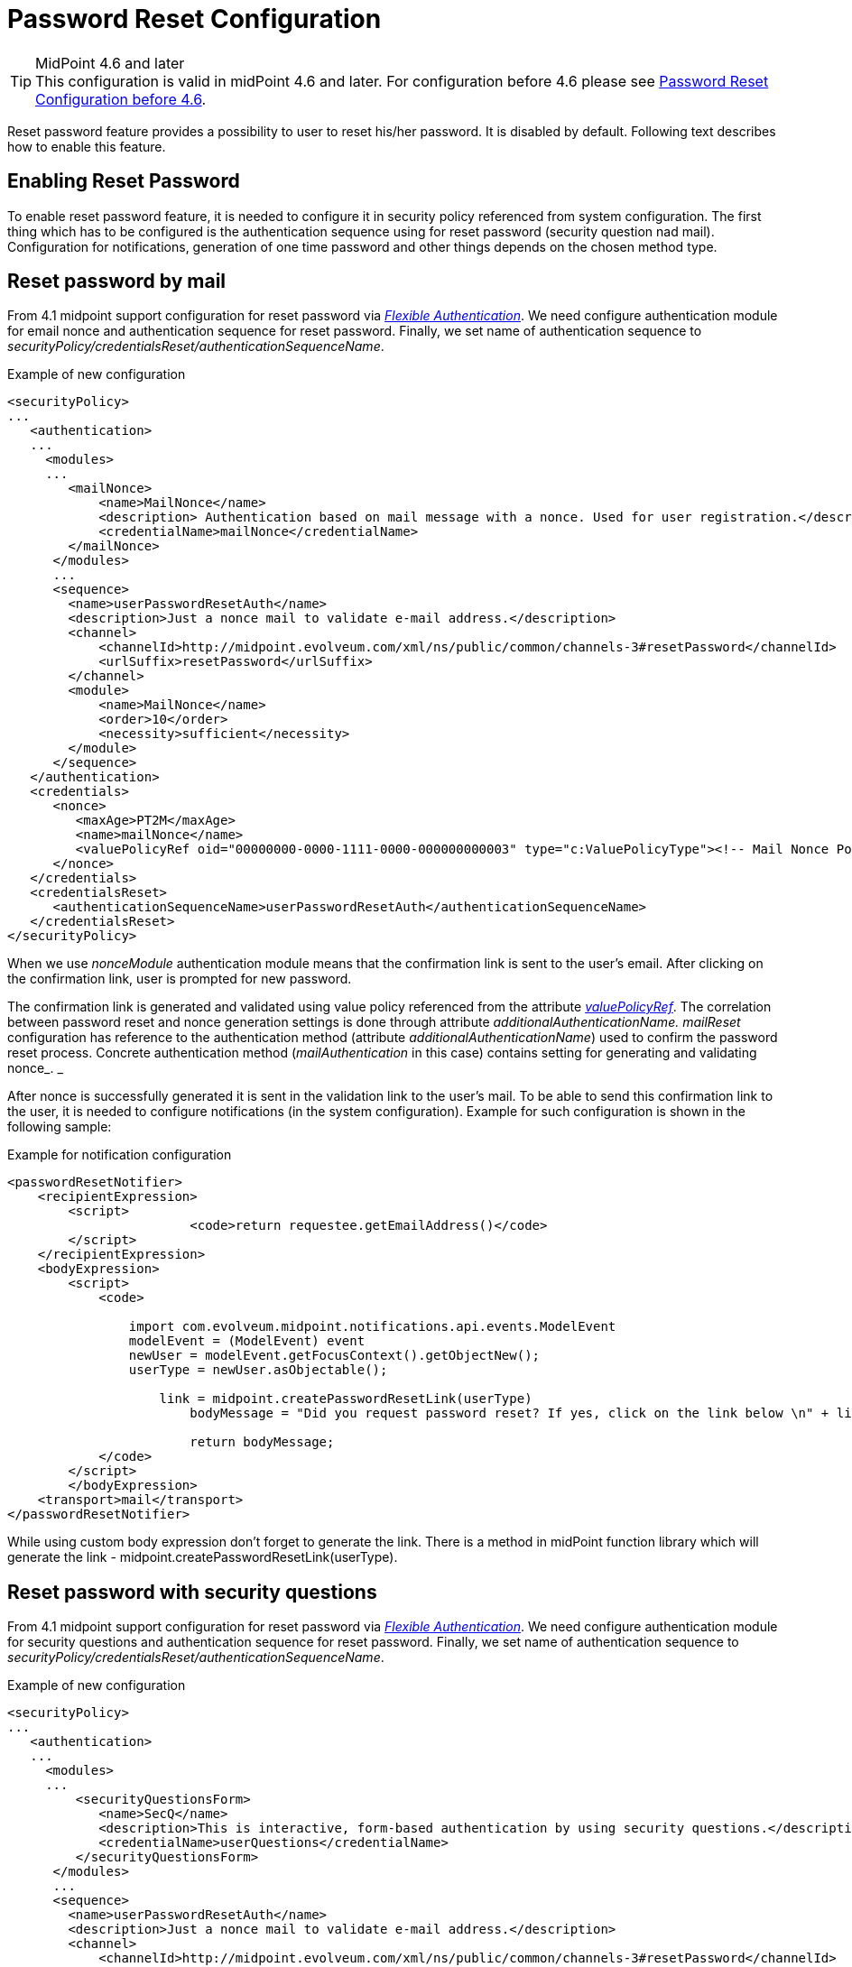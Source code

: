 = Password Reset Configuration
:page-nav-title: Password Reset
:page-toc: top
:page-upkeep-status: red

[TIP]
.MidPoint 4.6 and later

This configuration is valid in midPoint 4.6 and later. For configuration before 4.6 please see xref:./configuration-before-4-6.adoc/[Password Reset Configuration before 4.6].

Reset password feature provides a possibility to user to reset his/her password.
It is disabled by default.
Following text describes how to enable this feature.


== Enabling Reset Password

To enable reset password feature, it is needed to configure it in security policy referenced from system configuration.
The first thing which has to be configured is the authentication sequence using for reset password (security question nad mail).
Configuration for notifications, generation of one time password and other things depends on the chosen method type.


== Reset password by mail

From 4.1 midpoint support configuration for reset password via _xref:/midpoint/reference/security/authentication/flexible-authentication/configuration/[Flexible Authentication]_. We need configure authentication module for email nonce and authentication sequence for reset password. Finally, we set name of authentication sequence to _securityPolicy/credentialsReset/authenticationSequenceName_.

.Example of new configuration
[source,xml]
----
<securityPolicy>
...
   <authentication>
   ...
     <modules>
     ...
        <mailNonce>
            <name>MailNonce</name>
            <description> Authentication based on mail message with a nonce. Used for user registration.</description>
            <credentialName>mailNonce</credentialName>
        </mailNonce>
      </modules>
      ...
      <sequence>
        <name>userPasswordResetAuth</name>
        <description>Just a nonce mail to validate e-mail address.</description>
        <channel>
            <channelId>http://midpoint.evolveum.com/xml/ns/public/common/channels-3#resetPassword</channelId>
            <urlSuffix>resetPassword</urlSuffix>
        </channel>
        <module>
            <name>MailNonce</name>
            <order>10</order>
            <necessity>sufficient</necessity>
        </module>
      </sequence>
   </authentication>
   <credentials>
      <nonce>
         <maxAge>PT2M</maxAge>
         <name>mailNonce</name>
         <valuePolicyRef oid="00000000-0000-1111-0000-000000000003" type="c:ValuePolicyType"><!-- Mail Nonce Policy --></valuePolicyRef>
      </nonce>
   </credentials>
   <credentialsReset>
      <authenticationSequenceName>userPasswordResetAuth</authenticationSequenceName>
   </credentialsReset>
</securityPolicy>
----
When we use _nonceModule_ authentication module means that the confirmation link is sent to the user's email.
After clicking on the confirmation link, user is prompted for new password.

The confirmation link is generated and validated using value policy referenced from the attribute _xref:/midpoint/reference/security/credentials/password-policy/[valuePolicyRef]_. The correlation between password reset and nonce generation settings is done through attribute _additionalAuthenticationName. mailReset_ configuration has reference to the authentication method (attribute _additionalAuthenticationName_) used to confirm the password reset process.
Concrete authentication method (_mailAuthentication_ in this case) contains setting for generating and validating nonce_. _

After nonce is successfully generated it is sent in the validation link to the user's mail.
To be able to send this confirmation link to the user, it is needed to configure notifications (in the system configuration).
Example for such configuration is shown in the following sample:

.Example for notification configuration
[source,xml]
----
<passwordResetNotifier>
    <recipientExpression>
    	<script>
			<code>return requestee.getEmailAddress()</code>
        </script>
    </recipientExpression>
    <bodyExpression>
        <script>
            <code>

            	import com.evolveum.midpoint.notifications.api.events.ModelEvent
                modelEvent = (ModelEvent) event
                newUser = modelEvent.getFocusContext().getObjectNew();
                userType = newUser.asObjectable();

	            link = midpoint.createPasswordResetLink(userType)
		        bodyMessage = "Did you request password reset? If yes, click on the link below \n" + link

		        return bodyMessage;
            </code>
        </script>
	</bodyExpression>
    <transport>mail</transport>
</passwordResetNotifier>
----

While using custom body expression don't forget to generate the link.
There is a method in midPoint function library which will generate the link - midpoint.createPasswordResetLink(userType).


== Reset password with security questions

From 4.1 midpoint support configuration for reset password via _xref:/midpoint/reference/security/authentication/flexible-authentication/configuration/[Flexible Authentication]_. We need configure authentication module for security questions and authentication sequence for reset password. Finally, we set name of authentication sequence to _securityPolicy/credentialsReset/authenticationSequenceName_.

.Example of new configuration
[source,xml]
----
<securityPolicy>
...
   <authentication>
   ...
     <modules>
     ...
         <securityQuestionsForm>
            <name>SecQ</name>
            <description>This is interactive, form-based authentication by using security questions.</description>
            <credentialName>userQuestions</credentialName>
         </securityQuestionsForm>
      </modules>
      ...
      <sequence>
        <name>userPasswordResetAuth</name>
        <description>Just a nonce mail to validate e-mail address.</description>
        <channel>
            <channelId>http://midpoint.evolveum.com/xml/ns/public/common/channels-3#resetPassword</channelId>
            <urlSuffix>resetPassword</urlSuffix>
        </channel>
        <module>
            <name>SecQ</name>
            <order>10</order>
            <necessity>sufficient</necessity>
        </module>
      </sequence>
   </authentication>
   <credentials>
      <nonce>
         <maxAge>PT2M</maxAge>
         <name>mailNonce</name>
         <valuePolicyRef oid="00000000-0000-1111-0000-000000000003" type="c:ValuePolicyType"><!-- Mail Nonce Policy --></valuePolicyRef>
      </nonce>
   </credentials>
   <credentialsReset>
      <authenticationSequenceName>userPasswordResetAuth</authenticationSequenceName>
   </credentialsReset>
</securityPolicy>
----

== Reset password and custom form

It isn't probably difficult to imagine that current reset password form doesn't satisfy everyone's needs.
Using just email address (which in addition references to the concrete field and cannot be changed without changing the source code) to find an user which is requesting the password reset might not satisfy requirements.
With introducing xref:/midpoint/reference/admin-gui/custom-forms/[custom forms] they can be used to specify custom form for user identification.
All what is needed to be done is to add the reference to form in the reset password cofiguration as below:

.Reset password and custom form
[source,xml]
----
 <credentialsReset>
    ...

    <formRef oid="bb42fa87-b066-48a0-a960-c77fc8b53737" type="c:FormType"><!-- Reset password form --></formRef>
</credentialsReset>
----

== See also

* xref:/midpoint/reference/security/credentials/password-policy/[Password Policy]

* xref:/midpoint/reference/admin-gui/custom-forms/[Custom Forms]

* xref:/midpoint/reference/security/authentication/flexible-authentication/configuration/[Flexible Authentication]